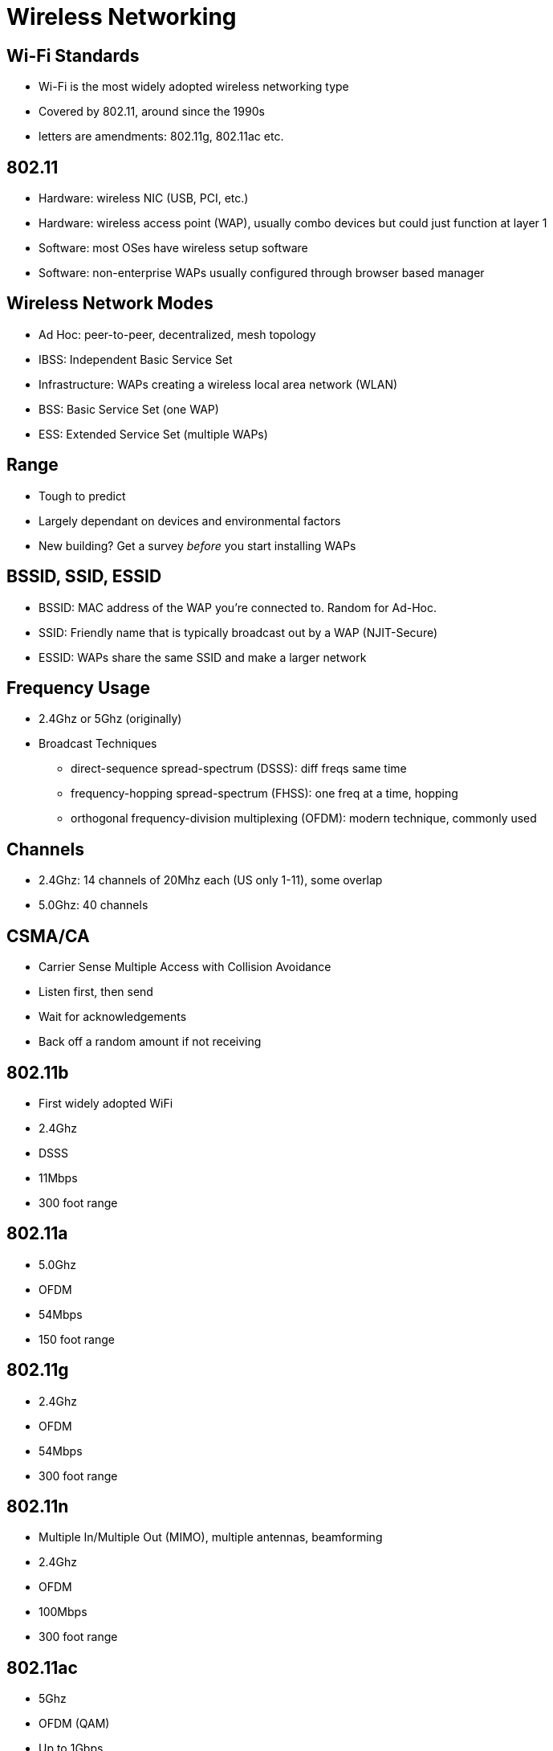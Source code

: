= Wireless Networking

== Wi-Fi Standards

* Wi-Fi is the most widely adopted wireless networking type
* Covered by 802.11, around since the 1990s
* letters are amendments: 802.11g, 802.11ac etc.

== 802.11

* Hardware: wireless NIC (USB, PCI, etc.)
* Hardware: wireless access point (WAP), usually combo devices but could just
  function at layer 1
* Software: most OSes have wireless setup software
* Software: non-enterprise WAPs usually configured through browser based manager

== Wireless Network Modes

* Ad Hoc: peer-to-peer, decentralized, mesh topology
* IBSS: Independent Basic Service Set
* Infrastructure: WAPs creating a wireless local area network (WLAN)
* BSS: Basic Service Set (one WAP)
* ESS: Extended Service Set (multiple WAPs)

== Range

* Tough to predict
* Largely dependant on devices and environmental factors
* New building? Get a survey _before_ you start installing WAPs

== BSSID, SSID, ESSID

* BSSID: MAC address of the WAP you're connected to. Random for Ad-Hoc.
* SSID: Friendly name that is typically broadcast out by a WAP (NJIT-Secure)
* ESSID: WAPs share the same SSID and make a larger network

== Frequency Usage

* 2.4Ghz or 5Ghz (originally)
* Broadcast Techniques
** direct-sequence spread-spectrum (DSSS): diff freqs same time
** frequency-hopping spread-spectrum (FHSS): one freq at a time, hopping
** orthogonal frequency-division multiplexing (OFDM): modern technique,
   commonly used

== Channels

* 2.4Ghz: 14 channels of 20Mhz each (US only 1-11), some overlap
* 5.0Ghz: 40 channels

== CSMA/CA

* Carrier Sense Multiple Access with Collision Avoidance
* Listen first, then send
* Wait for acknowledgements
* Back off a random amount if not receiving

== 802.11b

* First widely adopted WiFi
* 2.4Ghz
* DSSS
* 11Mbps
* 300 foot range

== 802.11a

* 5.0Ghz
* OFDM
* 54Mbps
* 150 foot range

== 802.11g

* 2.4Ghz
* OFDM
* 54Mbps
* 300 foot range

== 802.11n

* Multiple In/Multiple Out (MIMO), multiple antennas, beamforming
* 2.4Ghz
* OFDM
* 100Mbps
* 300 foot range

== 802.11ac

* 5Ghz
* OFDM (QAM)
* Up to 1Gbps
* 300 foot range
* Multiuser MIMO (MU-MIMO)

== Wi-Fi Security

* Wi-Fi Protected Setup (WPS): press button, get pin. Easy but vulnerable to attack
* MAC filtering
* Authentication (lots of options)

=== 802.11i

* Use Remote Authentication for Dial-In User Service (RADIUS) auth
* Passwords encrypted with Extensible Authentication Protocol (EAP)

=== EAP Options

* EAP-PSK: Pre-shared key
* EAP-TLS: Transport Layer Security to the RADIUS server
* EAP-TTLS: Tunneled TLS (only one certificate)
* EAP-MS-CHAPv2: uses special encrypted password function in TLS tunnel. Very
  common.
* EAP-MD5: Uses MD5 hashes, weak.
* LEAP (lightweight EAP): proprietary Cisco auth
* EAP-FAST: Cisco's latest

=== 802.1X

* Data encryption
* Wired Equivalency Privacy (WEP): outdated and cracked
* Wi-Fi Protected Access (WPA): added an extra layer of security around WEP
* WPA2: still susceptible to attacks with WPA-Personal and WPA2-Personal pass
  phrases. WPA2-Enterprise is best option currently.

== Enterprise WiFi

* Utilizes a WAP controller to push out updates/track usage
* RADIUS for authentication
* VLANs to separate users
* Power over Ethernet (PoE) to power WAPs
* Use those UTP/STP runs!

